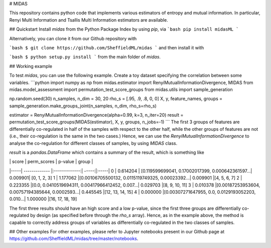 # MIDAS

This repository contains python code that implements various estimators of entropy and mutual information.
In particular, Renyi Multi Information and Tsallis Multi Information estimators are available.

## Quickstart
Install `midas` from the Python Package Index by using `pip`, via
```bash
pip install midasML
```

Alternatively, you can clone it from our Github repository with

```bash
$ git clone https://github.com/SheffieldML/midas
```
and then install it with

```bash
$ python setup.py install
```
from the main folder of `midas`.

## Working example

To test `midas`, you can use the following example.
Create a toy dataset specifying the correlation between some variables.
```python
import numpy as np
from midas.estimator import RenyiMutualInformationDivergence, MIDAS
from midas.model_assessment import permutation_test_score_groups
from midas.utils import sample_generation

np.random.seed(30)
n_samples, n_dim = 30, 20
rho_s = [.95, .9, .8, 0, 0]
X, y, feature_names, groups = sample_generation.make_groups_joint(n_samples, n_dim, rho_s=rho_s)

estimator = RenyiMutualInformationDivergence(alpha=0.99, k=3, n_iter=20)
result = permutation_test_score_groups(MIDAS(estimator), X, y, groups, n_jobs=-1)
```
The first 3 groups of features are differentially co-regulated in half of the samples with respect to the other half, while the other groups of features are not (i.e., their co-regulation is the same in the two cases.)
Hence, we can use the `RenyiMutualInformationDivergence` to analyse the co-regulation for different classes of samples, by using `MIDAS` class.

`result` is a `pandas.DataFrame` which contains a summary of the result, which is something like

| | score        | perm_scores           | p-value  | group |
|-----| ------------- |:-------------:| -----:|:-----|
0 |	0.614204 |	[0.119599699041, 0.17002017399, 0.000642361597...|	0.009901|	[0, 1, 2, 3]
1	| 1.177062	|[0.00106705500132, 0.0115119749325, 0.00023392...|	0.009901	|[4, 5, 6, 7]
2	| 0.223355	|[0.0, 0.0410519694311, 0.00417966412452, 0.007...|	0.029703	|[8, 9, 10, 11]
3	| 0.010378	|[0.00187253953604, 0.00757194385644, 0.0002593...|	0.445545	|[12, 13, 14, 15]
4	| 0.000000	|[0.00307271647955, 0.0, 0.0129193052203, 0.010...|	1.000000	|[16, 17, 18, 19]

The first three results should have an high score and a low p-value, since the first three groups are differentially co-regulated by design (as specified before through the `rho_s` array). Hence, as in the example above, the method is capable to correctly address groups of variables as differentially co-regulated in the two classes of samples.

## Other examples
For other examples, please refer to Jupyter notebooks present in our Github page at
https://github.com/SheffieldML/midas/tree/master/notebooks.


